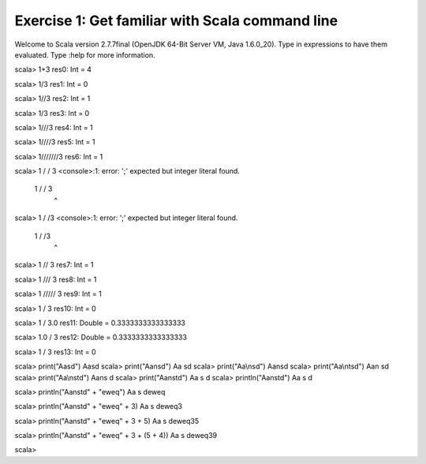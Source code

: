 Exercise 1: Get familiar with Scala command line
************************************************

Welcome to Scala version 2.7.7final (OpenJDK 64-Bit Server VM, Java 1.6.0_20).
Type in expressions to have them evaluated.
Type :help for more information.

scala> 1+3  
res0: Int = 4

scala> 1/3
res1: Int = 0

scala> 1//3
res2: Int = 1

scala> 1/3 
res3: Int = 0

scala> 1///3
res4: Int = 1

scala> 1////3
res5: Int = 1

scala> 1///////3
res6: Int = 1

scala> 1 / / 3  
<console>:1: error: ';' expected but integer literal found.
       1 / / 3
             ^

scala> 1 / /3 
<console>:1: error: ';' expected but integer literal found.
       1 / /3
            ^

scala> 1 // 3
res7: Int = 1

scala> 1 /// 3
res8: Int = 1

scala> 1 ///// 3
res9: Int = 1

scala> 1 / 3    
res10: Int = 0

scala> 1 / 3.0
res11: Double = 0.3333333333333333

scala> 1.0 / 3
res12: Double = 0.3333333333333333

scala> 1 / 3  
res13: Int = 0

scala> print("Aasd")
Aasd
scala> print("Aa\nsd")
Aa
sd
scala> print("Aa\\nsd")
Aa\nsd
scala> print("Aa\\n\tsd")
Aa\n	sd
scala> print("Aa\\ns\td")
Aa\ns	d
scala> print("Aa\ns\td") 
Aa
s	d
scala> println("Aa\ns\td")
Aa
s	d

scala> println("Aa\ns\td" + "eweq")
Aa
s	deweq

scala> println("Aa\ns\td" + "eweq" + 3)
Aa
s	deweq3

scala> println("Aa\ns\td" + "eweq" + 3 + 5)
Aa
s	deweq35

scala> println("Aa\ns\td" + "eweq" + 3 + (5 + 4))
Aa
s	deweq39

scala> 

